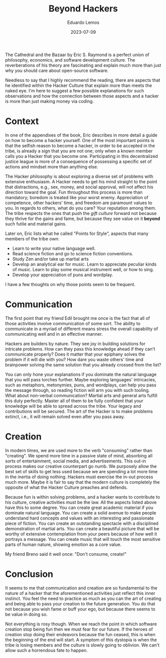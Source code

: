 #+hugo_base_dir: ../
#+hugo_tags: lesson recommendation

#+title: Beyond Hackers

#+date: 2023-07-09
#+author: Eduardo Lemos

The Cathedral and the Bazaar by Eric S. Raymond is a perfect union of philosophy, economics,
and software development culture. The reverberations of his theory are fascinating and explain
much more than just why you should care about open-source software.

Needless to say that I highly recommend the reading, there are aspects that he identified within
the Hacker Culture that explain more than meets the naked eye. I'm here to suggest a few possible
explanations for such observations and how the connection between those aspects and a hacker is more than
just making money via coding.

* Context

In one of the appendixes of the book, Eric describes in more detail a guide on how to become a hacker yourself.
One of the most important points is that the selfish reason to become a hacker, in order to be accepted in the tribe,
is already a sign that you are not one; only when a known member calls you a Hacker that you become one.
Participating in this decentralized justice league is more of a consequence of possessing a specific set of actions
and mindset more than anything else.

The Hacker philosophy is about exploring a diverse set of problems with extensive enthusiasm. A Hacker needs to get his mind
straight to the point that distractions, e.g., sex, money, and social approval, will not affect his direction toward the goal.
Fun throughout this process is more than mandatory; boredom is treated like your worst enemy. Appreciation of competence, other hackers' time, and
freedom are paramount values to you. In regards to others, what do you care? Your reputation among them.
The tribe respects the ones that push the /gift culture/ forward not because they thrive for the gains and fame, but because they see
value on it *beyond* such futile and material gains.

Later on, Eric lists what he called "Points for Style", aspects that many members of the tribe own:
- Learn to write your native language well.
- Read science fiction and go to science fiction conventions.
- Study Zen and/or take up martial arts
- Develop an analytical ear for music. Learn to appreciate peculiar kinds of music. Learn to play some
  musical instrument well, or how to sing.
- Develop your appreciation of puns and wordplay.

I have a few thoughts on why those points seem to be frequent.

* Communication

The first point that my friend Edil brought me once is the fact that all of those activities involve communication
of some sort. The ability to communicate in a myriad of different means stress the overall capability of communicating well
and in an effective manner.

Hackers are builders by nature. They see joy in building solutions for intricate problems. How can they pass this knowledge ahead
if they can't communicate properly? Does it matter that your epiphany solves the problem if it will die with you? How dare you waste others'
time and brainpower solving the same solution that you already crossed from the list?

You can only hone your explanations if you dominate the natural language that you will pass torches further. Maybe exploring languages' intricacies,
such as metaphors, metonymies, puns, and wordplays, can help you pass the message through, so reading fiction will arm you with such tooling. What about non-verbal
communication? Martial arts and general arts fulfill this duty perfectly. Master all of them to be fully confident that your knowledge will be able to spread
across the tribe. Your legacy and contributions will be secured. The art of the Hacker is to make problems extinct, i.e., it will remain solved even after you
pass away.

* Creation

In modern times, we are used more to the verb "consuming" rather than "creating". We spend more time in a passive state of mind, absorbing all sorts of entertainment,
social media, and advertisements. This out-in process makes our creative counterpart go numb. We purposely allow the best set of skills to get less used because
we are spending a lot more time in the inertia of doing nothing. Hackers must exercise the in-out process much more. Maybe it is fair to say that the modern culture
is completely the opposite of what the Hacker Culture preaches and defends.

Because fun is within solving problems, and a hacker wants to contribute to his culture, creative activities must be the law. All the aspects listed above have this to some
degree. You can create great academic material if you dominate natural language. You can create a solid avenue to make people understand hard concepts and values with
an interesting and passionate piece of fiction. You can create an outstanding spectacle with a disciplined demonstration of martial arts. You can create a beautiful
picture that will be worthy of extensive contemplation from your peers because of how well it portrays a message. You can create music that will touch the most sensitive parts
of human nature, showing emotion as a core value.

My friend Breno said it well once: "Don't consume, create!"

* Conclusion

It seems to me that communication and creation are so fundamental to the nature of a hacker that the aforementioned activities just reflect this inner instinct.
You feel the need to practice as much as you can the art of creating and being able to pass your creation to the future generation. You do that not because you
wish fame or buff your ego, but because there seems to be value in doing so.

Not everything is rosy though. When we reach the point in which software creation stop being fun then we must fear for our future. If the heroes of creation stop
doing their endeavors because the fun ceased, this is when the beginning of the end will start. A symptom of this dystopia is when the tribe is losing members and the
culture is slowly going to oblivion. We can't allow such a horrendous fate to happen.
 
